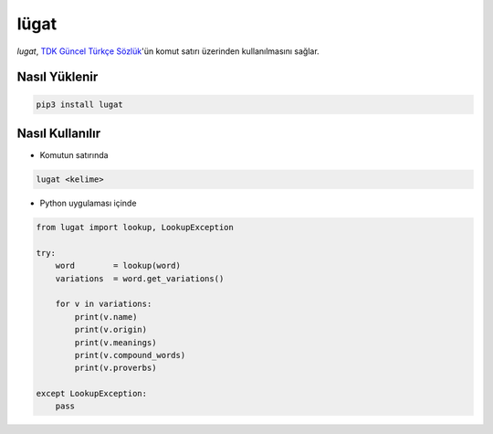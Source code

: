 lügat
=====

*lugat*, `TDK Güncel Türkçe Sözlük <https://sozluk.gov.tr>`_'ün komut satırı üzerinden kullanılmasını sağlar.

.. image:: https://raw.githubusercontent.com/ademozay/lugat/master/lugat.gif
    :alt: lugat önizlemesi
    :width: 100%
    :align: center
        
Nasıl Yüklenir
--------------
.. code:: shell
  
  pip3 install lugat
      
Nasıl Kullanılır
----------------                

* Komutun satırında

.. code:: shell
  
  lugat <kelime>

* Python uygulaması içinde

.. code:: python

  from lugat import lookup, LookupException

  try:
      word        = lookup(word)
      variations  = word.get_variations()

      for v in variations:
          print(v.name)
          print(v.origin)
          print(v.meanings)
          print(v.compound_words)
          print(v.proverbs)

  except LookupException:
      pass